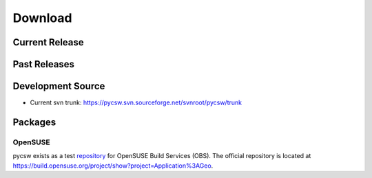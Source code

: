 .. _download:

Download
========

Current Release
---------------

Past Releases
-------------

Development Source
------------------

* Current svn trunk: https://pycsw.svn.sourceforge.net/svnroot/pycsw/trunk

Packages
--------

OpenSUSE
********

pycsw exists as a test `repository <http://software.opensuse.org/search?q=pycsw&baseproject=openSUSE%3A11.4&lang=en&include_home=true&exclude_debug=true>`_ for OpenSUSE Build Services (OBS).  The official repository is located at https://build.opensuse.org/project/show?project=Application%3AGeo.

.. seealso::
  `Instructions <https://sourceforge.net/mailarchive/forum.php?thread_name=4D7820D7.4040208%40gmail.com&forum_name=pycsw-devel>`_ on how to build pycsw on OpenSUSE.
